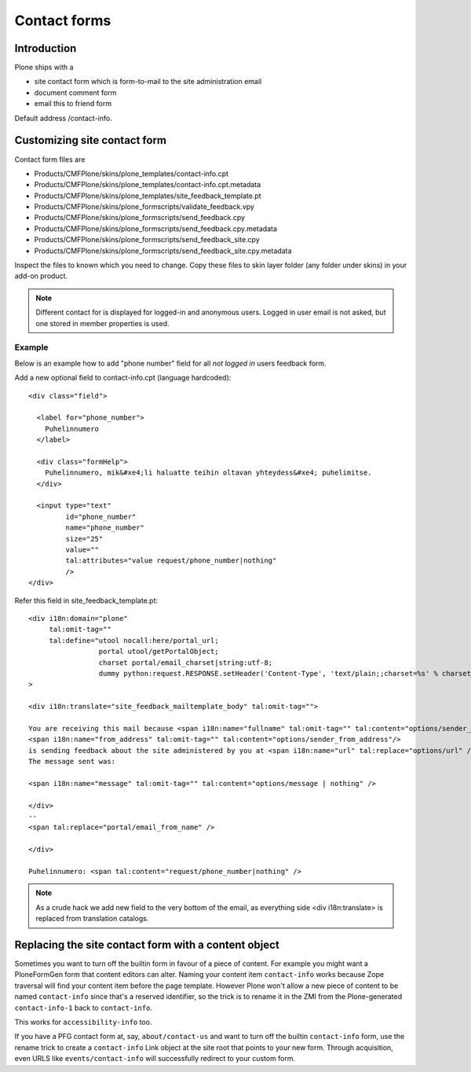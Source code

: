 =============
Contact forms
=============



Introduction
------------

Plone ships with a

* site contact form which is form-to-mail to the site administration email

* document comment form

* email this to friend form

Default address /contact-info.

Customizing site contact form
------------------------------

Contact form files are

* Products/CMFPlone/skins/plone_templates/contact-info.cpt

* Products/CMFPlone/skins/plone_templates/contact-info.cpt.metadata

* Products/CMFPlone/skins/plone_templates/site_feedback_template.pt

* Products/CMFPlone/skins/plone_formscripts/validate_feedback.vpy

* Products/CMFPlone/skins/plone_formscripts/send_feedback.cpy

* Products/CMFPlone/skins/plone_formscripts/send_feedback.cpy.metadata

* Products/CMFPlone/skins/plone_formscripts/send_feedback_site.cpy

* Products/CMFPlone/skins/plone_formscripts/send_feedback_site.cpy.metadata

Inspect the files to known which you need to change.
Copy these files to skin layer folder (any folder under skins) in your add-on product.

.. note::

        Different contact for is displayed for logged-in and anonymous users.
        Logged in user email is not asked, but one stored in member properties is used.

Example
=======

Below is an example how to add "phone number" field for all *not logged in* users
feedback form.

Add a new optional field to contact-info.cpt (language hardcoded)::

        <div class="field">

          <label for="phone_number">
            Puhelinnumero
          </label>

          <div class="formHelp">
            Puhelinnumero, mik&#xe4;li haluatte teihin oltavan yhteydess&#xe4; puhelimitse.
          </div>

          <input type="text"
                 id="phone_number"
                 name="phone_number"
                 size="25"
                 value=""
                 tal:attributes="value request/phone_number|nothing"
                 />
        </div>

Refer this field in site_feedback_template.pt::

        <div i18n:domain="plone"
             tal:omit-tag=""
             tal:define="utool nocall:here/portal_url;
                         portal utool/getPortalObject;
                         charset portal/email_charset|string:utf-8;
                         dummy python:request.RESPONSE.setHeader('Content-Type', 'text/plain;;charset=%s' % charset);"
        >

        <div i18n:translate="site_feedback_mailtemplate_body" tal:omit-tag="">

        You are receiving this mail because <span i18n:name="fullname" tal:omit-tag="" tal:content="options/sender_fullname|nothing" />
        <span i18n:name="from_address" tal:omit-tag="" tal:content="options/sender_from_address"/>
        is sending feedback about the site administered by you at <span i18n:name="url" tal:replace="options/url" />.
        The message sent was:

        <span i18n:name="message" tal:omit-tag="" tal:content="options/message | nothing" />

        </div>
        --
        <span tal:replace="portal/email_from_name" />

        </div>

        Puhelinnumero: <span tal:content="request/phone_number|nothing" />


.. note::

        As a crude hack we add new field to the very bottom of the email, as everything side <div i18n:translate>
        is replaced from translation catalogs.

Replacing the site contact form with a content object
-----------------------------------------------------

Sometimes you want to turn off the builtin form in favour of a piece
of content. For example you might want a PloneFormGen form that
content editors can alter. Naming your content item ``contact-info``
works because Zope traversal will find your content item before the
page template. However Plone won't allow a new piece of content to be
named ``contact-info`` since that's a reserved identifier, so the
trick is to rename it in the ZMI from the Plone-generated
``contact-info-1`` back to ``contact-info``.

This works for ``accessibility-info`` too.

If you have a PFG contact form at, say, ``about/contact-us`` and want
to turn off the builtin ``contact-info`` form, use the rename trick to
create a ``contact-info`` Link object at the site root that points to
your new form. Through acquisition, even URLS like
``events/contact-info`` will successfully redirect to your custom
form.
